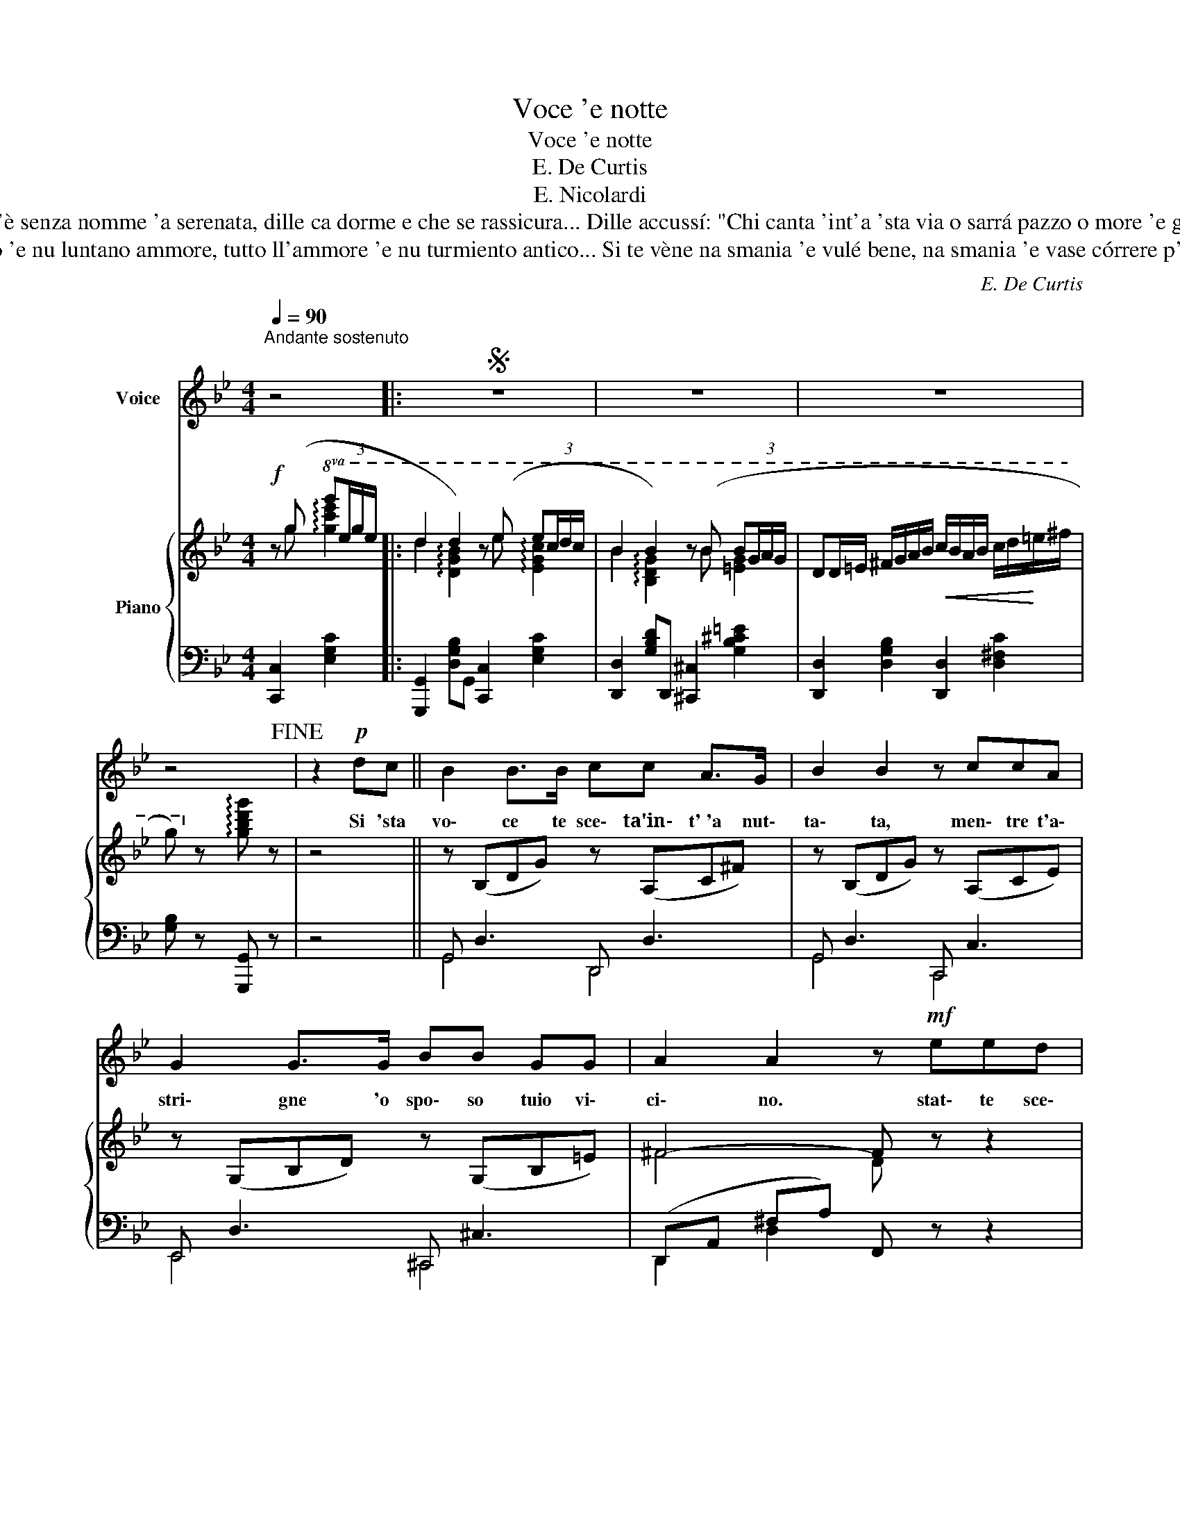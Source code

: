 X:1
T:Voce 'e notte
T:Voce 'e notte
T:E. De Curtis
T:E. Nicolardi
T:Si 'sta voce, che chiagne 'int''a nuttata, te sceta 'o sposo, nun avé paura... Vide ch'è senza nomme 'a serenata, dille ca dorme e che se rassicura... Dille accussí: "Chi canta 'int'a 'sta via o sarrá pazzo o more 'e gelusia! Starrá chiagnenno quacche 'nfamitá... Canta isso sulo...Ma che canta a fá?!
T: Si 'sta voce te canta dint''o core chello ca nun te cerco e nun te dico; tutt''o turmiento 'e nu luntano ammore, tutto ll'ammore 'e nu turmiento antico... Si te vène na smania 'e vulé bene, na smania 'e vase córrere p''e vvéne, nu fuoco che t'abbrucia comm'a che, vásate a chillo...che te 'mporta 'e me? 
C:E. De Curtis
Z:E. Nicolardi
%%score 1 { ( 2 3 ) | ( 4 5 ) }
L:1/8
Q:1/4=90
M:4/4
K:Bb
V:1 treble nm="Voice"
V:2 treble nm="Piano"
V:3 treble 
V:4 bass 
V:5 bass 
V:1
"^Andante sostenuto" z4 |:S z8 | z8 | z8 | z4!fine! | z2!p! dc || B2 B>B cc A>G | B2 B2 z ccA | %8
w: |||||Si 'sta|vo\- ce te sce\- ta'in\- t' 'a nut\-|ta\- ta, men\- tre t'a\-|
 G2 G>G BB GG | A2 A2 z!mf! eed | c2 c z dd cd | B2 B2 z"^dim." c cA | G3 G BB GG | %13
w: stri\- gne 'o spo\- so tuio vi\-|ci\- no. stat\- te sce\-|ta\- ta. si vuò sta sce\-|ta\- ta ma fa ve\-|dé ca duor\- mea suon\- no|
 A2 A2 z (d d=e) ||[K:G]!f! g3 f (ef"^dim." de) | d2 d2 z d de | f3 e (de de) | d2 d2 z dcB | %18
w: chi\- no. Nun gghì vi\-|ci\- no'e lla\- stre pe' ffa'a|spi\- a, pec\- ché nun|può sba\- glià: sta vo\- ceè'a|mi\- a... È'a stes\- sa|
!f! g2 g z/ g/ (gg !tenuto!=fg) | d2 d2 z!p! (_e e"^rall."c) | _B3 B cc !fermata!c>A |1,2 %21
w: vo\- ce 'e quan\- no tut\- t' 'e|ddu\- ie scur\- nu\- se,|nce par\- la\- va\- mo c' 'o|
 G2 G z z4 :|3 G2 z2 z4!D.S.! |] %23
w: "vvu\- ie".|ffa?|
V:2
!f! z (g!8va(! g'(3e'/g'/e'/ |: d'2 d'2) z (e' e'(3c'/d'/c'/ | b2 b2) z (b b(3g/a/g/ | %3
 dd/=e/ ^f/g/a/b/!<(! c'/b/a/b/ c'/d'/!<)!=e'/^f'/ | g')!8va)! z !arpeggio![gbd'g'] z | z4 || %6
 z (B,DG) z (A,C^F) | z (B,DG) z (A,CE) | z (G,B,D) z (G,B,=E) | ^F4- F z z2 | %10
!mf! z (G,B,D) z[I:staff +1] (^F,A,[I:staff -1]^F) | z (G,B,D) z"_dim." (G,B,=E) | %12
 z (G,B,D) z (G,B,=E) | ^F4- F z C2 ||[K:G] (d4 B2"_dim." GG | c4) z (cBA | F3) (c BcBc | %17
 B2 D2) G(BAG |!f! _e2 ez/e/) (e2 !tenuto!dc | _B)(DGB)!p! A(ccA | G4) (A2 F!fermata!D |1,2 %21
 _B,3) z!f! z!8va(! (g' g'(3_e'/g'/(e'/)!8va)! :|3 _B,3) z!f! z!8va(! (g' g'(3_e'/g'/e'/)!8va)! |] %23
V:3
 x g!8va(! !arpeggio![gc'e']2 |: d'2 !arpeggio![dgb]2 x e' !arpeggio![egc']2 | %2
 b2 !arpeggio![Bdg]2 x b [=eg]2 | x8 | x!8va)! x3 | x4 || x8 | x8 | x8 | ^F4 D x3 | x8 | x8 | x8 | %13
 ^F4 D x3 ||[K:G] [GB][GB][GB][GB] [EG][EG]DD | z [DF][DF][DF] D4 | z [CD][CD]E DEDE | D2 x6 | %18
 !arpeggio![Gc]4 !arpeggio![Gc]4 | x4 [_EG]4 | x8 |1,2 x5!8va(! g' !arpeggio![gc'_e']2!8va)! :|3 %22
 x5!8va(! g' !arpeggio![gc'_e']2!8va)! |] %23
V:4
 [C,,C,]2 [E,G,C]2 |: [G,,,G,,]2 [D,G,B,]G,, [C,,C,]2 [E,G,C]2 | %2
 [D,,D,]2 [G,B,D]D,, [^C,,^C,]2 [G,B,^C=E]2 | [D,,D,]2 [D,G,B,]2 [D,,D,]2 [D,^F,C]2 | %4
 [G,B,] z [G,,,G,,] z | z4 || G,, D,3 D,, D,3 | G,, D,3 C,, C,3 | E,, D,3 ^C,, ^C,3 | %9
 (D,,A,, ^F,A,) F,, z z2 | C,, C,3 A,,2 D,,2 | E,, E,3 C,, C,3 | E,, D,3 ^C,, ^C,3 | %13
 D,,A,, D,2 D,,2 z2 ||[K:G] [G,,,G,,] [G,B,D][G,B,D][G,B,D] [G,B,][G,B,][G,B,][G,B,] | %15
 A,, [D,F,C][D,F,C][D,F,C] A,, [D,F,C][D,F,C][D,F,C] | %16
 [D,,D,] [D,F,A,][D,F,A,][D,F,A,] D,, [F,A,C][F,A,C][F,A,C] | %17
 G,, [D,G,B,][G,B,][D,G,B,] [G,B,D] DCB, | %18
 [C,,C,] [_E,G,C][G,C_E][E,G,C] [A,,,A,,] [E,A,C][A,CE][E,A,C] | %19
 [D,,D,] [D,G,_B,][G,B,D][D,G,B,] [C,,C,] [_E,G,C][G,C_E]"^rall."[E,G,C] | %20
 [D,,D,] [D,G,_B,][G,B,D][D,G,B,] CB, C!fermata!F, |1,2 (G,D,G,,) z [C,,C,]2 [_E,G,C]2 :|3 %22
 (G,D,G,,) z [C,,C,]2 [_E,G,C]2 |] %23
V:5
 x4 |: x8 | x8 | x8 | x4 | x4 || G,,4 D,,4 | G,,4 C,,4 | E,,4 ^C,,4 | D,,2 D,2 x4 | C,,4 x4 | %11
 E,,4 C,,4 | E,,4 ^C,,4 | D,,4 x4 ||[K:G] x8 | x8 | x8 | x8 | x8 | x8 | z4 _E,2 F,2 |1,2 x8 :|3 %22
 x8 |] %23

